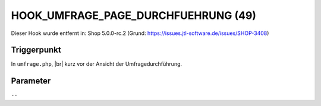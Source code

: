 .. |br| raw:: html

      <br />

HOOK_UMFRAGE_PAGE_DURCHFUEHRUNG (49)
====================================

Dieser Hook wurde entfernt in: Shop 5.0.0-rc.2
(Grund: https://issues.jtl-software.de/issues/SHOP-3408)

Triggerpunkt
""""""""""""

In ``umfrage.php``, |br|
kurz vor der Ansicht der Umfragedurchführung.

Parameter
"""""""""

``--``
